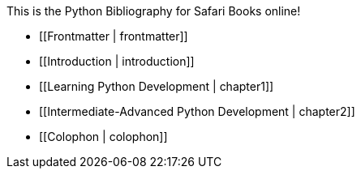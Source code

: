 This is the Python Bibliography for Safari Books online!

* [[Frontmatter | frontmatter]]

* [[Introduction | introduction]]

* [[Learning Python Development | chapter1]]

* [[Intermediate-Advanced Python Development | chapter2]]

* [[Colophon | colophon]]
